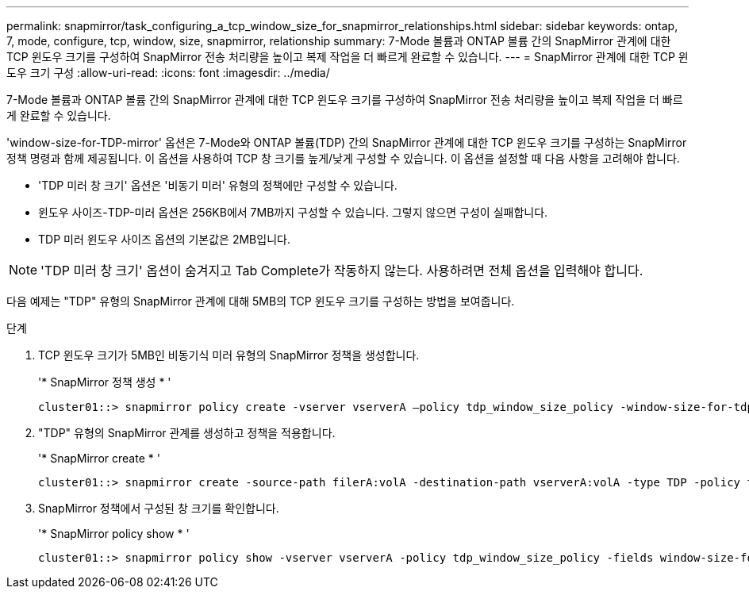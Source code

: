 ---
permalink: snapmirror/task_configuring_a_tcp_window_size_for_snapmirror_relationships.html 
sidebar: sidebar 
keywords: ontap, 7, mode, configure, tcp, window, size, snapmirror, relationship 
summary: 7-Mode 볼륨과 ONTAP 볼륨 간의 SnapMirror 관계에 대한 TCP 윈도우 크기를 구성하여 SnapMirror 전송 처리량을 높이고 복제 작업을 더 빠르게 완료할 수 있습니다. 
---
= SnapMirror 관계에 대한 TCP 윈도우 크기 구성
:allow-uri-read: 
:icons: font
:imagesdir: ../media/


[role="lead"]
7-Mode 볼륨과 ONTAP 볼륨 간의 SnapMirror 관계에 대한 TCP 윈도우 크기를 구성하여 SnapMirror 전송 처리량을 높이고 복제 작업을 더 빠르게 완료할 수 있습니다.

'window-size-for-TDP-mirror' 옵션은 7-Mode와 ONTAP 볼륨(TDP) 간의 SnapMirror 관계에 대한 TCP 윈도우 크기를 구성하는 SnapMirror 정책 명령과 함께 제공됩니다. 이 옵션을 사용하여 TCP 창 크기를 높게/낮게 구성할 수 있습니다. 이 옵션을 설정할 때 다음 사항을 고려해야 합니다.

* 'TDP 미러 창 크기' 옵션은 '비동기 미러' 유형의 정책에만 구성할 수 있습니다.
* 윈도우 사이즈-TDP-미러 옵션은 256KB에서 7MB까지 구성할 수 있습니다. 그렇지 않으면 구성이 실패합니다.
* TDP 미러 윈도우 사이즈 옵션의 기본값은 2MB입니다.



NOTE: 'TDP 미러 창 크기' 옵션이 숨겨지고 Tab Complete가 작동하지 않는다. 사용하려면 전체 옵션을 입력해야 합니다.

다음 예제는 "TDP" 유형의 SnapMirror 관계에 대해 5MB의 TCP 윈도우 크기를 구성하는 방법을 보여줍니다.

.단계
. TCP 윈도우 크기가 5MB인 비동기식 미러 유형의 SnapMirror 정책을 생성합니다.
+
'* SnapMirror 정책 생성 * '

+
[listing]
----
cluster01::> snapmirror policy create -vserver vserverA –policy tdp_window_size_policy -window-size-for-tdp-mirror 5MB -type async-mirror
----
. "TDP" 유형의 SnapMirror 관계를 생성하고 정책을 적용합니다.
+
'* SnapMirror create * '

+
[listing]
----
cluster01::> snapmirror create -source-path filerA:volA -destination-path vserverA:volA -type TDP -policy tdp_window_size_policy
----
. SnapMirror 정책에서 구성된 창 크기를 확인합니다.
+
'* SnapMirror policy show * '

+
[listing]
----
cluster01::> snapmirror policy show -vserver vserverA -policy tdp_window_size_policy -fields window-size-for-tdp-mirror
----

